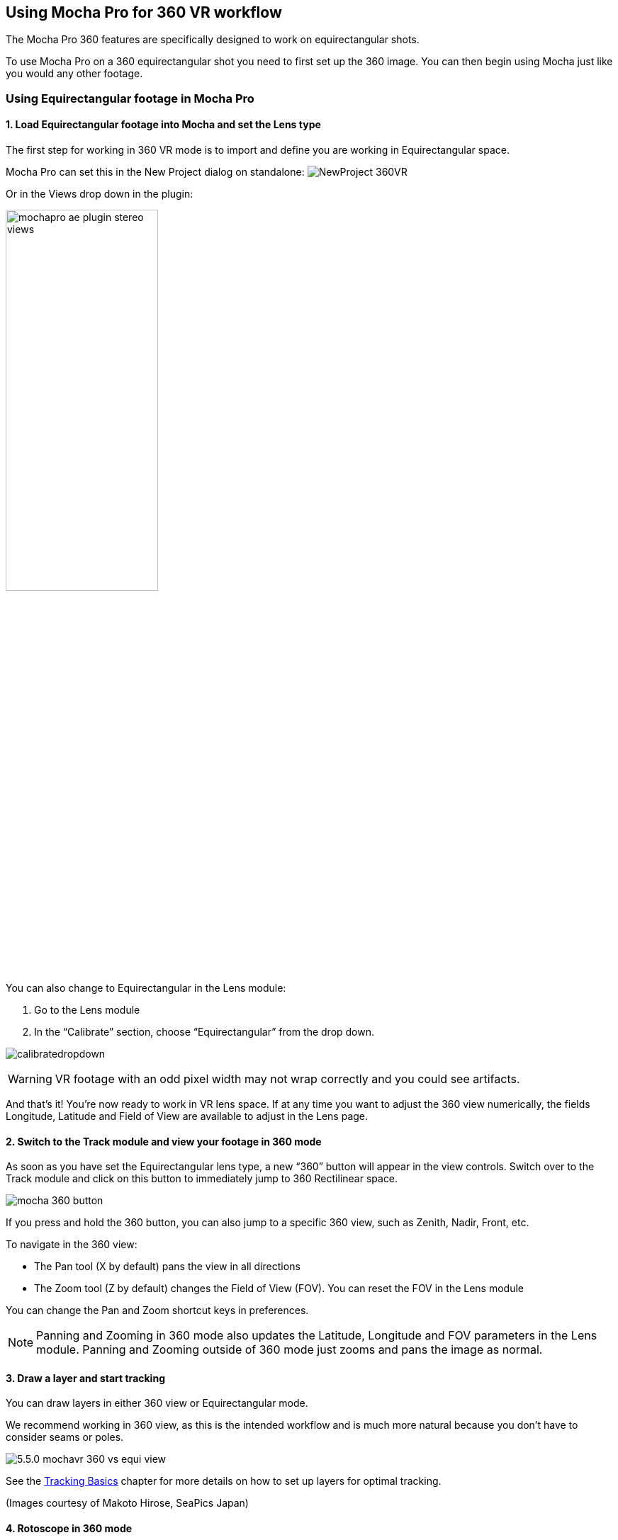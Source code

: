 
== Using Mocha Pro for 360 VR workflow [[mochavr_workflow]]

The Mocha Pro 360 features are specifically designed to work on equirectangular shots.

To use Mocha Pro on a 360 equirectangular shot you need to first set up the 360 image. You can then begin using Mocha just like you would any other footage.

=== Using Equirectangular footage in Mocha Pro

==== 1. Load Equirectangular footage into Mocha and set the Lens type

The first step for working in 360 VR mode is to import and define you are working in Equirectangular space.

Mocha Pro can set this in the New Project dialog on standalone:
image:UserGuide/en_US/images/NewProject_360VR.jpg[]

Or in the Views drop down in the plugin:

image:UserGuide/en_US/images/mochapro_ae_plugin_stereo_views.jpg[width="50%"]

You can also change to Equirectangular in the Lens module:

. Go to the Lens module
. In the “Calibrate” section, choose “Equirectangular” from the drop down.

image:UserGuide/en_US/images/calibratedropdown.jpg[]

WARNING: VR footage with an odd pixel width may not wrap correctly and you could see artifacts.

And that’s it! You’re now ready to work in VR lens space. If at any time you want to adjust the 360 view numerically, the fields Longitude, Latitude and Field of View are available to adjust in the Lens page.

==== 2. Switch to the Track module and view your footage in 360 mode

As soon as you have set the Equirectangular lens type, a new “360” button will appear in the view controls. Switch over to the Track module and click on this button to immediately jump to 360 Rectilinear space.

image:UserGuide/en_US/images/mocha_360_button.jpg[]

If you press and hold the 360 button, you can also jump to a specific 360 view, such as Zenith, Nadir, Front, etc.

To navigate in the 360 view:

* The Pan tool (X by default) pans the view in all directions
* The Zoom tool (Z by default) changes the Field of View (FOV). You can reset the FOV in the Lens module

You can change the Pan and Zoom shortcut keys in preferences.

NOTE: Panning and Zooming in 360 mode also updates the Latitude, Longitude and FOV parameters in the Lens module. Panning and Zooming outside of 360 mode just zooms and pans the image as normal.

==== 3. Draw a layer and start tracking

You can draw layers in either 360 view or Equirectangular mode.

We recommend working in 360 view, as this is the intended workflow and is much more natural because you don’t have to consider seams or poles.

image:UserGuide/en_US/images/5.5.0_mochavr_360_vs_equi_view.jpg[]

See the <<tracking_basics, Tracking Basics>> chapter for more details on how to set up layers for optimal tracking.

(Images courtesy of Makoto Hirose, SeaPics Japan)

==== 4. Rotoscope in 360 mode

Like tracking, we recommend doing all roto in 360 mode. Roto will automatically warp, cross over poles and seams and create seam duplicates to make it easier for rendering and export.

image:UserGuide/en_US/images/5.5.0_mochavr_360_vs_equi_view_seams.jpg[]

Feathering is also handled in 360 mode using the inner and outer edges.

You can preview the flattened version of the roto at any time by simply toggling off the 360 button.

See the <<roto_basics, Rotoscoping Basics>> section for more details on Rotoscoping effectively.

(Images courtesy of Makoto Hirose, SeaPics Japan)

==== 5. Work in Insert, Remove and Reorient modules

The <<insert_module, Insert module>> and <<remove_module, Remove module>> work exactly like regular Mocha Pro. See their respective chapters in the user guide for more details.

You still draw the layers and set up renders in the same way, and they are rendered across the 360 seams correctly.

For Reorienting and stabilzing the horizon of a VR shot, you will need to use the Reorient module, which is only available when your project is set to work with 360 footage.
See <<reorient_module, Mocha Pro: The Reorient Module>> for more details on how to Reorient a VR shot.

See other relevant module sections of this user guide for more details on each module use.

NOTE: The Camera Solve and Stabilize module are presently unsupported in VR mode.


==== 6. Render and Export

*Rendering*

Renders work in the same way as they do in the standard Mocha Pro workflow. You can either render them to file, or render via the plugin host.

You can render the current 360 view from the Lens tab, as panning and zooming in 360 mode is a lens calibration. In the standalone, this is controlled via the Lens tab.

In the plugin, you can control and render the lens directly from the Mocha Pro plugin interface. See <<vr_lens_workflow, Mocha Pro Lens Plugin Rendering Workflow for 360 VR>> below for more details.

For everything else, such as Remove and Insert, renders are rendered into Equirectangular space.

*Exporting*

Currently export of tracking data is unsupported. Tracking data will paste to the correct location in your equirectangular view,
but will not be corrected for Lens distortion due to most editors and compositors not correctly supporting pole or seam splitting of tracking data.
It is best to use the Insert module render process to get what tracking data you need out of Mocha.

Shape export data presently exports as duplicate splines. This means that any roto shape that crosses the seam will automatically be duplicated into two separate splines on either side of the Equirectangular view.
Split VR shape data is presently supported for:

* After Effects and Premiere shapes
* Nuke Roto and RotoPaint
* SSF

For other compositors and editors you can either use the matte rendering in the Mocha Pro plugin, or render matte clips from Mocha directly.

See <<mocha_plugin, Using the Mocha Pro Plugin>> for more details on controlling mattes in the plugin interface and <<rendered_shapes,  Exporting Rendered Shapes>> for how to render mattes to file.

=== Mocha Pro Plugin Lens Rendering Workflow for 360 VR [[vr_lens_workflow]]

You can use the *Lens: Undistort* and *Lens: Distort* options in Mocha Pro Plugin to render out 360 patches for easier paint and effect work back in the host.

The patch workflow is a one-way control system in the plugin interface independent of the Mocha GUI, which means you don't need to open Mocha to control the lens view.

image:UserGuide/en_US/images/5.5.0_mochavr_360_adobe_lens_section.jpg[]

By choosing *Lens: Undistort* from the render options in the plugin, you can then control the view by adjusting three controls:

* VR Lens Latitude
* VR Lens Longitude
* VR Lens FOV

Alternatively you can pick a view using the Views dropdown option.
This replicates the 360 views in the Mocha GUI, allowing you to choose between specific angles such as Zenith, Nadir, Front, etc.

The lens distortion workflow for the plugin is:

. Click *Render* in the 'Module Renders' section of the plugin interface and choose *Lens: Undistort* from the 'Module' drop down. You should see the view change to a rendered 360 view.
. If you don't see the view change after choosing *Lens: Undistort*:
.. Open the Mocha GUI and set your footage to Equirectangular mode in the Lens module.
.. Close and save Mocha
. Set your view using the VR lens parameters in the plugin interface
. Copy the current Mocha effect
. If necessary, Nest/precomp the rendered lens patch. You must precomp in After Effects for the next steps to work correctly.
. Paste the original effect back on top of the nested comp.
. Choose *Lens: Distort* from the 'Module' drop down in the pasted effect to restore the warp back to its original position
. Merge/layer the final result back on top of your original footage.

You can then perform any paint or effect work on the lens-distorted version of the footage and it will be re-distorted correctly on top of the original footage.
